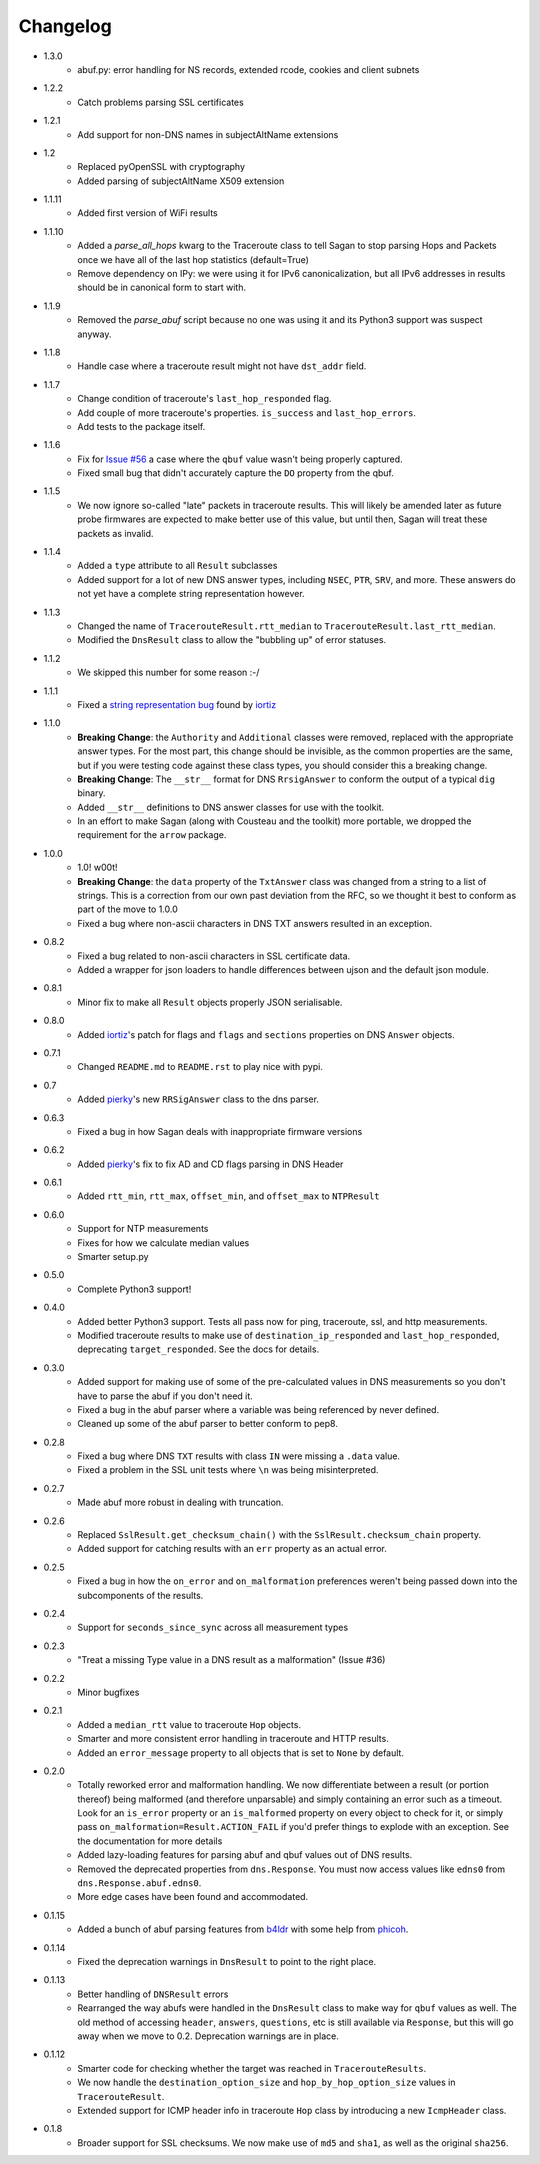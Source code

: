 Changelog
=========
* 1.3.0
    * abuf.py: error handling for NS records, extended rcode, cookies and client subnets
* 1.2.2
    * Catch problems parsing SSL certificates
* 1.2.1
    * Add support for non-DNS names in subjectAltName extensions 
* 1.2
    * Replaced pyOpenSSL with cryptography
    * Added parsing of subjectAltName X509 extension
* 1.1.11
    * Added first version of WiFi results    
* 1.1.10
    * Added a `parse_all_hops` kwarg to the Traceroute class to tell Sagan to stop parsing Hops and Packets once we have all of the last hop statistics (default=True)
    * Remove dependency on IPy: we were using it for IPv6 canonicalization, but all IPv6 addresses in results should be in canonical form to start with.
* 1.1.9
    * Removed the `parse_abuf` script because no one was using it and its
      Python3 support was suspect anyway.
* 1.1.8
    * Handle case where a traceroute result might not have ``dst_addr`` field.
* 1.1.7
    * Change condition of traceroute's ``last_hop_responded`` flag.
    * Add couple of more traceroute's properties. ``is_success`` and ``last_hop_errors``.
    * Add tests to the package itself.
* 1.1.6
    * Fix for `Issue #56`_ a case where the ``qbuf`` value wasn't being properly
      captured.
    * Fixed small bug that didn't accurately capture the ``DO`` property from
      the qbuf.
* 1.1.5
    * We now ignore so-called "late" packets in traceroute results.  This will
      likely be amended later as future probe firmwares are expected to make
      better use of this value, but until then, Sagan will treat these packets
      as invalid.
* 1.1.4
    * Added a ``type`` attribute to all ``Result`` subclasses
    * Added support for a lot of new DNS answer types, including ``NSEC``,
      ``PTR``, ``SRV``, and more.  These answers do not yet have a complete
      string representation however.
* 1.1.3
    * Changed the name of ``TracerouteResult.rtt_median`` to
      ``TracerouteResult.last_rtt_median``.
    * Modified the ``DnsResult`` class to allow the "bubbling up" of error
      statuses.
* 1.1.2
    * We skipped this number for some reason :-/
* 1.1.1
    * Fixed a `string representation bug`_ found by `iortiz`_
* 1.1.0
    * **Breaking Change**: the ``Authority`` and ``Additional`` classes were
      removed, replaced with the appropriate answer types.  For the most part,
      this change should be invisible, as the common properties are the same,
      but if you were testing code against these class types, you should
      consider this a breaking change.
    * **Breaking Change**: The ``__str__`` format for DNS ``RrsigAnswer`` to
      conform the output of a typical ``dig`` binary.
    * Added ``__str__`` definitions to DNS answer classes for use with the
      toolkit.
    * In an effort to make Sagan (along with Cousteau and the toolkit) more
      portable, we dropped the requirement for the ``arrow`` package.
* 1.0.0
    * 1.0! w00t!
    * **Breaking Change**: the ``data`` property of the ``TxtAnswer`` class was
      changed from a string to a list of strings.  This is a correction from
      our own past deviation from the RFC, so we thought it best to conform as
      part of the move to 1.0.0
    * Fixed a bug where non-ascii characters in DNS TXT answers resulted in an
      exception.
* 0.8.2
    * Fixed a bug related to non-ascii characters in SSL certificate data.
    * Added a wrapper for json loaders to handle differences between ujson and
      the default json module.
* 0.8.1
    * Minor fix to make all ``Result`` objects properly JSON serialisable.
* 0.8.0
    * Added `iortiz`_'s patch for flags and ``flags``
      and ``sections`` properties on DNS ``Answer`` objects.
* 0.7.1
    * Changed ``README.md`` to ``README.rst`` to play nice with pypi.
* 0.7
    * Added `pierky`_'s new ``RRSigAnswer`` class to
      the dns parser.
* 0.6.3
    * Fixed a bug in how Sagan deals with inappropriate firmware versions
* 0.6.2
    * Added `pierky`_'s fix to fix AD and CD flags
      parsing in DNS Header
* 0.6.1
    * Added ``rtt_min``, ``rtt_max``, ``offset_min``, and ``offset_max`` to
      ``NTPResult``
* 0.6.0
    * Support for NTP measurements
    * Fixes for how we calculate median values
    * Smarter setup.py
* 0.5.0
    * Complete Python3 support!
* 0.4.0
    * Added better Python3 support.  Tests all pass now for ping, traceroute,
      ssl, and http measurements.
    * Modified traceroute results to make use of ``destination_ip_responded``
      and ``last_hop_responded``, deprecating ``target_responded``.  See the
      docs for details.
* 0.3.0
    * Added support for making use of some of the pre-calculated values in DNS
      measurements so you don't have to parse the abuf if you don't need it.
    * Fixed a bug in the abuf parser where a variable was being referenced by
      never defined.
    * Cleaned up some of the abuf parser to better conform to pep8.
* 0.2.8
    * Fixed a bug where DNS ``TXT`` results with class ``IN`` were missing a
      ``.data`` value.
    * Fixed a problem in the SSL unit tests where ``\n`` was being
      misinterpreted.
* 0.2.7
    * Made abuf more robust in dealing with truncation.
* 0.2.6
    * Replaced ``SslResult.get_checksum_chain()`` with the
      ``SslResult.checksum_chain`` property.
    * Added support for catching results with an ``err`` property as an actual
      error.
* 0.2.5
    * Fixed a bug in how the ``on_error`` and ``on_malformation`` preferences
      weren't being passed down into the subcomponents of the results.
* 0.2.4
    * Support for ``seconds_since_sync`` across all measurement types
* 0.2.3
    * "Treat a missing Type value in a DNS result as a malformation" (Issue #36)
* 0.2.2
    * Minor bugfixes
* 0.2.1
    * Added a ``median_rtt`` value to traceroute ``Hop`` objects.
    * Smarter and more consistent error handling in traceroute and HTTP
      results.
    * Added an ``error_message`` property to all objects that is set to ``None``
      by default.
* 0.2.0
    * Totally reworked error and malformation handling.  We now differentiate
      between a result (or portion thereof) being malformed (and therefore
      unparsable) and simply containing an error such as a timeout.  Look for
      an ``is_error`` property or an ``is_malformed`` property on every object
      to check for it, or simply pass ``on_malformation=Result.ACTION_FAIL`` if
      you'd prefer things to explode with an exception.  See the documentation
      for more details
    * Added lazy-loading features for parsing abuf and qbuf values out of DNS
      results.
    * Removed the deprecated properties from ``dns.Response``.  You must now
      access values like ``edns0`` from ``dns.Response.abuf.edns0``.
    * More edge cases have been found and accommodated.
* 0.1.15
    * Added a bunch of abuf parsing features from
      `b4ldr`_ with some help from
      `phicoh`_.
* 0.1.14
    * Fixed the deprecation warnings in ``DnsResult`` to point to the right
      place.
* 0.1.13
    * Better handling of ``DNSResult`` errors
    * Rearranged the way abufs were handled in the ``DnsResult`` class to make
      way for ``qbuf`` values as well.  The old method of accessing ``header``,
      ``answers``, ``questions``, etc is still available via ``Response``, but
      this will go away when we move to 0.2.  Deprecation warnings are in place.
* 0.1.12
    * Smarter code for checking whether the target was reached in
      ``TracerouteResults``.
    * We now handle the ``destination_option_size`` and
      ``hop_by_hop_option_size`` values in ``TracerouteResult``.
    * Extended support for ICMP header info in traceroute ``Hop`` class by
      introducing a new ``IcmpHeader`` class.
* 0.1.8
    * Broader support for SSL checksums.  We now make use of ``md5`` and
      ``sha1``, as well as the original ``sha256``.

.. _Issue #56: https://github.com/RIPE-NCC/ripe.atlas.sagan/issues/56
.. _string representation bug: https://github.com/RIPE-NCC/ripe-atlas-tools/issues/1
.. _b4ldr: https://github.com/b4ldr
.. _phicoh: https://github.com/phicoh
.. _iortiz: https://github.com/iortiz
.. _pierky: https://github.com/pierky
